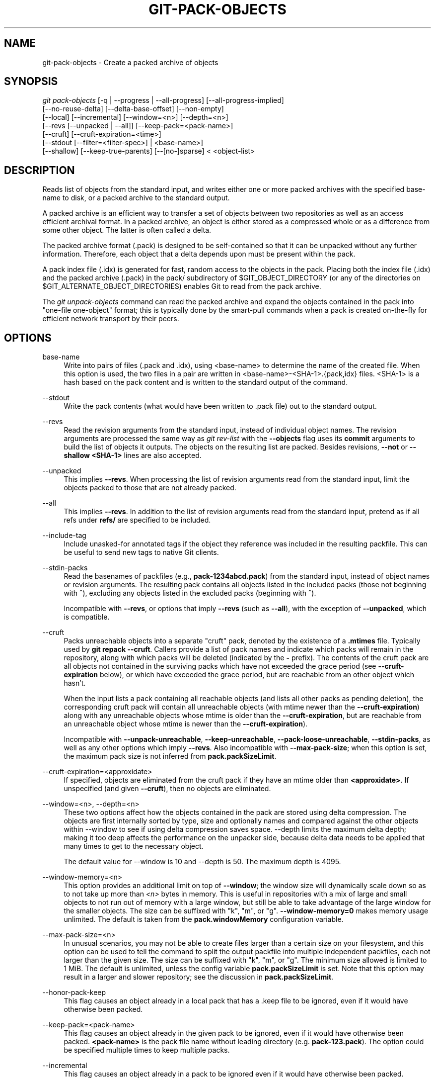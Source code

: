 '\" t
.\"     Title: git-pack-objects
.\"    Author: [FIXME: author] [see http://www.docbook.org/tdg5/en/html/author]
.\" Generator: DocBook XSL Stylesheets vsnapshot <http://docbook.sf.net/>
.\"      Date: 2023-05-11
.\"    Manual: Git Manual
.\"    Source: Git 2.40.1.556.g5bc069e383
.\"  Language: English
.\"
.TH "GIT\-PACK\-OBJECTS" "1" "2023\-05\-11" "Git 2\&.40\&.1\&.556\&.g5bc069" "Git Manual"
.\" -----------------------------------------------------------------
.\" * Define some portability stuff
.\" -----------------------------------------------------------------
.\" ~~~~~~~~~~~~~~~~~~~~~~~~~~~~~~~~~~~~~~~~~~~~~~~~~~~~~~~~~~~~~~~~~
.\" http://bugs.debian.org/507673
.\" http://lists.gnu.org/archive/html/groff/2009-02/msg00013.html
.\" ~~~~~~~~~~~~~~~~~~~~~~~~~~~~~~~~~~~~~~~~~~~~~~~~~~~~~~~~~~~~~~~~~
.ie \n(.g .ds Aq \(aq
.el       .ds Aq '
.\" -----------------------------------------------------------------
.\" * set default formatting
.\" -----------------------------------------------------------------
.\" disable hyphenation
.nh
.\" disable justification (adjust text to left margin only)
.ad l
.\" -----------------------------------------------------------------
.\" * MAIN CONTENT STARTS HERE *
.\" -----------------------------------------------------------------
.SH "NAME"
git-pack-objects \- Create a packed archive of objects
.SH "SYNOPSIS"
.sp
.nf
\fIgit pack\-objects\fR [\-q | \-\-progress | \-\-all\-progress] [\-\-all\-progress\-implied]
        [\-\-no\-reuse\-delta] [\-\-delta\-base\-offset] [\-\-non\-empty]
        [\-\-local] [\-\-incremental] [\-\-window=<n>] [\-\-depth=<n>]
        [\-\-revs [\-\-unpacked | \-\-all]] [\-\-keep\-pack=<pack\-name>]
        [\-\-cruft] [\-\-cruft\-expiration=<time>]
        [\-\-stdout [\-\-filter=<filter\-spec>] | <base\-name>]
        [\-\-shallow] [\-\-keep\-true\-parents] [\-\-[no\-]sparse] < <object\-list>
.fi
.sp
.SH "DESCRIPTION"
.sp
Reads list of objects from the standard input, and writes either one or more packed archives with the specified base\-name to disk, or a packed archive to the standard output\&.
.sp
A packed archive is an efficient way to transfer a set of objects between two repositories as well as an access efficient archival format\&. In a packed archive, an object is either stored as a compressed whole or as a difference from some other object\&. The latter is often called a delta\&.
.sp
The packed archive format (\&.pack) is designed to be self\-contained so that it can be unpacked without any further information\&. Therefore, each object that a delta depends upon must be present within the pack\&.
.sp
A pack index file (\&.idx) is generated for fast, random access to the objects in the pack\&. Placing both the index file (\&.idx) and the packed archive (\&.pack) in the pack/ subdirectory of $GIT_OBJECT_DIRECTORY (or any of the directories on $GIT_ALTERNATE_OBJECT_DIRECTORIES) enables Git to read from the pack archive\&.
.sp
The \fIgit unpack\-objects\fR command can read the packed archive and expand the objects contained in the pack into "one\-file one\-object" format; this is typically done by the smart\-pull commands when a pack is created on\-the\-fly for efficient network transport by their peers\&.
.SH "OPTIONS"
.PP
base\-name
.RS 4
Write into pairs of files (\&.pack and \&.idx), using <base\-name> to determine the name of the created file\&. When this option is used, the two files in a pair are written in <base\-name>\-<SHA\-1>\&.{pack,idx} files\&. <SHA\-1> is a hash based on the pack content and is written to the standard output of the command\&.
.RE
.PP
\-\-stdout
.RS 4
Write the pack contents (what would have been written to \&.pack file) out to the standard output\&.
.RE
.PP
\-\-revs
.RS 4
Read the revision arguments from the standard input, instead of individual object names\&. The revision arguments are processed the same way as
\fIgit rev\-list\fR
with the
\fB\-\-objects\fR
flag uses its
\fBcommit\fR
arguments to build the list of objects it outputs\&. The objects on the resulting list are packed\&. Besides revisions,
\fB\-\-not\fR
or
\fB\-\-shallow <SHA\-1>\fR
lines are also accepted\&.
.RE
.PP
\-\-unpacked
.RS 4
This implies
\fB\-\-revs\fR\&. When processing the list of revision arguments read from the standard input, limit the objects packed to those that are not already packed\&.
.RE
.PP
\-\-all
.RS 4
This implies
\fB\-\-revs\fR\&. In addition to the list of revision arguments read from the standard input, pretend as if all refs under
\fBrefs/\fR
are specified to be included\&.
.RE
.PP
\-\-include\-tag
.RS 4
Include unasked\-for annotated tags if the object they reference was included in the resulting packfile\&. This can be useful to send new tags to native Git clients\&.
.RE
.PP
\-\-stdin\-packs
.RS 4
Read the basenames of packfiles (e\&.g\&.,
\fBpack\-1234abcd\&.pack\fR) from the standard input, instead of object names or revision arguments\&. The resulting pack contains all objects listed in the included packs (those not beginning with
\fB^\fR), excluding any objects listed in the excluded packs (beginning with
\fB^\fR)\&.
.sp
Incompatible with
\fB\-\-revs\fR, or options that imply
\fB\-\-revs\fR
(such as
\fB\-\-all\fR), with the exception of
\fB\-\-unpacked\fR, which is compatible\&.
.RE
.PP
\-\-cruft
.RS 4
Packs unreachable objects into a separate "cruft" pack, denoted by the existence of a
\fB\&.mtimes\fR
file\&. Typically used by
\fBgit repack \-\-cruft\fR\&. Callers provide a list of pack names and indicate which packs will remain in the repository, along with which packs will be deleted (indicated by the
\fB\-\fR
prefix)\&. The contents of the cruft pack are all objects not contained in the surviving packs which have not exceeded the grace period (see
\fB\-\-cruft\-expiration\fR
below), or which have exceeded the grace period, but are reachable from an other object which hasn\(cqt\&.
.sp
When the input lists a pack containing all reachable objects (and lists all other packs as pending deletion), the corresponding cruft pack will contain all unreachable objects (with mtime newer than the
\fB\-\-cruft\-expiration\fR) along with any unreachable objects whose mtime is older than the
\fB\-\-cruft\-expiration\fR, but are reachable from an unreachable object whose mtime is newer than the
\fB\-\-cruft\-expiration\fR)\&.
.sp
Incompatible with
\fB\-\-unpack\-unreachable\fR,
\fB\-\-keep\-unreachable\fR,
\fB\-\-pack\-loose\-unreachable\fR,
\fB\-\-stdin\-packs\fR, as well as any other options which imply
\fB\-\-revs\fR\&. Also incompatible with
\fB\-\-max\-pack\-size\fR; when this option is set, the maximum pack size is not inferred from
\fBpack\&.packSizeLimit\fR\&.
.RE
.PP
\-\-cruft\-expiration=<approxidate>
.RS 4
If specified, objects are eliminated from the cruft pack if they have an mtime older than
\fB<approxidate>\fR\&. If unspecified (and given
\fB\-\-cruft\fR), then no objects are eliminated\&.
.RE
.PP
\-\-window=<n>, \-\-depth=<n>
.RS 4
These two options affect how the objects contained in the pack are stored using delta compression\&. The objects are first internally sorted by type, size and optionally names and compared against the other objects within \-\-window to see if using delta compression saves space\&. \-\-depth limits the maximum delta depth; making it too deep affects the performance on the unpacker side, because delta data needs to be applied that many times to get to the necessary object\&.
.sp
The default value for \-\-window is 10 and \-\-depth is 50\&. The maximum depth is 4095\&.
.RE
.PP
\-\-window\-memory=<n>
.RS 4
This option provides an additional limit on top of
\fB\-\-window\fR; the window size will dynamically scale down so as to not take up more than
\fI<n>\fR
bytes in memory\&. This is useful in repositories with a mix of large and small objects to not run out of memory with a large window, but still be able to take advantage of the large window for the smaller objects\&. The size can be suffixed with "k", "m", or "g"\&.
\fB\-\-window\-memory=0\fR
makes memory usage unlimited\&. The default is taken from the
\fBpack\&.windowMemory\fR
configuration variable\&.
.RE
.PP
\-\-max\-pack\-size=<n>
.RS 4
In unusual scenarios, you may not be able to create files larger than a certain size on your filesystem, and this option can be used to tell the command to split the output packfile into multiple independent packfiles, each not larger than the given size\&. The size can be suffixed with "k", "m", or "g"\&. The minimum size allowed is limited to 1 MiB\&. The default is unlimited, unless the config variable
\fBpack\&.packSizeLimit\fR
is set\&. Note that this option may result in a larger and slower repository; see the discussion in
\fBpack\&.packSizeLimit\fR\&.
.RE
.PP
\-\-honor\-pack\-keep
.RS 4
This flag causes an object already in a local pack that has a \&.keep file to be ignored, even if it would have otherwise been packed\&.
.RE
.PP
\-\-keep\-pack=<pack\-name>
.RS 4
This flag causes an object already in the given pack to be ignored, even if it would have otherwise been packed\&.
\fB<pack\-name>\fR
is the pack file name without leading directory (e\&.g\&.
\fBpack\-123\&.pack\fR)\&. The option could be specified multiple times to keep multiple packs\&.
.RE
.PP
\-\-incremental
.RS 4
This flag causes an object already in a pack to be ignored even if it would have otherwise been packed\&.
.RE
.PP
\-\-local
.RS 4
This flag causes an object that is borrowed from an alternate object store to be ignored even if it would have otherwise been packed\&.
.RE
.PP
\-\-non\-empty
.RS 4
Only create a packed archive if it would contain at least one object\&.
.RE
.PP
\-\-progress
.RS 4
Progress status is reported on the standard error stream by default when it is attached to a terminal, unless \-q is specified\&. This flag forces progress status even if the standard error stream is not directed to a terminal\&.
.RE
.PP
\-\-all\-progress
.RS 4
When \-\-stdout is specified then progress report is displayed during the object count and compression phases but inhibited during the write\-out phase\&. The reason is that in some cases the output stream is directly linked to another command which may wish to display progress status of its own as it processes incoming pack data\&. This flag is like \-\-progress except that it forces progress report for the write\-out phase as well even if \-\-stdout is used\&.
.RE
.PP
\-\-all\-progress\-implied
.RS 4
This is used to imply \-\-all\-progress whenever progress display is activated\&. Unlike \-\-all\-progress this flag doesn\(cqt actually force any progress display by itself\&.
.RE
.PP
\-q
.RS 4
This flag makes the command not to report its progress on the standard error stream\&.
.RE
.PP
\-\-no\-reuse\-delta
.RS 4
When creating a packed archive in a repository that has existing packs, the command reuses existing deltas\&. This sometimes results in a slightly suboptimal pack\&. This flag tells the command not to reuse existing deltas but compute them from scratch\&.
.RE
.PP
\-\-no\-reuse\-object
.RS 4
This flag tells the command not to reuse existing object data at all, including non deltified object, forcing recompression of everything\&. This implies \-\-no\-reuse\-delta\&. Useful only in the obscure case where wholesale enforcement of a different compression level on the packed data is desired\&.
.RE
.PP
\-\-compression=<n>
.RS 4
Specifies compression level for newly\-compressed data in the generated pack\&. If not specified, pack compression level is determined first by pack\&.compression, then by core\&.compression, and defaults to \-1, the zlib default, if neither is set\&. Add \-\-no\-reuse\-object if you want to force a uniform compression level on all data no matter the source\&.
.RE
.PP
\-\-[no\-]sparse
.RS 4
Toggle the "sparse" algorithm to determine which objects to include in the pack, when combined with the "\-\-revs" option\&. This algorithm only walks trees that appear in paths that introduce new objects\&. This can have significant performance benefits when computing a pack to send a small change\&. However, it is possible that extra objects are added to the pack\-file if the included commits contain certain types of direct renames\&. If this option is not included, it defaults to the value of
\fBpack\&.useSparse\fR, which is true unless otherwise specified\&.
.RE
.PP
\-\-thin
.RS 4
Create a "thin" pack by omitting the common objects between a sender and a receiver in order to reduce network transfer\&. This option only makes sense in conjunction with \-\-stdout\&.
.sp
Note: A thin pack violates the packed archive format by omitting required objects and is thus unusable by Git without making it self\-contained\&. Use
\fBgit index\-pack \-\-fix\-thin\fR
(see
\fBgit-index-pack\fR(1)) to restore the self\-contained property\&.
.RE
.PP
\-\-shallow
.RS 4
Optimize a pack that will be provided to a client with a shallow repository\&. This option, combined with \-\-thin, can result in a smaller pack at the cost of speed\&.
.RE
.PP
\-\-delta\-base\-offset
.RS 4
A packed archive can express the base object of a delta as either a 20\-byte object name or as an offset in the stream, but ancient versions of Git don\(cqt understand the latter\&. By default,
\fIgit pack\-objects\fR
only uses the former format for better compatibility\&. This option allows the command to use the latter format for compactness\&. Depending on the average delta chain length, this option typically shrinks the resulting packfile by 3\-5 per\-cent\&.
.sp
Note: Porcelain commands such as
\fBgit gc\fR
(see
\fBgit-gc\fR(1)),
\fBgit repack\fR
(see
\fBgit-repack\fR(1)) pass this option by default in modern Git when they put objects in your repository into pack files\&. So does
\fBgit bundle\fR
(see
\fBgit-bundle\fR(1)) when it creates a bundle\&.
.RE
.PP
\-\-threads=<n>
.RS 4
Specifies the number of threads to spawn when searching for best delta matches\&. This requires that pack\-objects be compiled with pthreads otherwise this option is ignored with a warning\&. This is meant to reduce packing time on multiprocessor machines\&. The required amount of memory for the delta search window is however multiplied by the number of threads\&. Specifying 0 will cause Git to auto\-detect the number of CPU\(cqs and set the number of threads accordingly\&.
.RE
.PP
\-\-index\-version=<version>[,<offset>]
.RS 4
This is intended to be used by the test suite only\&. It allows to force the version for the generated pack index, and to force 64\-bit index entries on objects located above the given offset\&.
.RE
.PP
\-\-keep\-true\-parents
.RS 4
With this option, parents that are hidden by grafts are packed nevertheless\&.
.RE
.PP
\-\-filter=<filter\-spec>
.RS 4
Requires
\fB\-\-stdout\fR\&. Omits certain objects (usually blobs) from the resulting packfile\&. See
\fBgit-rev-list\fR(1)
for valid
\fB<filter\-spec>\fR
forms\&.
.RE
.PP
\-\-no\-filter
.RS 4
Turns off any previous
\fB\-\-filter=\fR
argument\&.
.RE
.PP
\-\-missing=<missing\-action>
.RS 4
A debug option to help with future "partial clone" development\&. This option specifies how missing objects are handled\&.
.sp
The form
\fI\-\-missing=error\fR
requests that pack\-objects stop with an error if a missing object is encountered\&. If the repository is a partial clone, an attempt to fetch missing objects will be made before declaring them missing\&. This is the default action\&.
.sp
The form
\fI\-\-missing=allow\-any\fR
will allow object traversal to continue if a missing object is encountered\&. No fetch of a missing object will occur\&. Missing objects will silently be omitted from the results\&.
.sp
The form
\fI\-\-missing=allow\-promisor\fR
is like
\fIallow\-any\fR, but will only allow object traversal to continue for EXPECTED promisor missing objects\&. No fetch of a missing object will occur\&. An unexpected missing object will raise an error\&.
.RE
.PP
\-\-exclude\-promisor\-objects
.RS 4
Omit objects that are known to be in the promisor remote\&. (This option has the purpose of operating only on locally created objects, so that when we repack, we still maintain a distinction between locally created objects [without \&.promisor] and objects from the promisor remote [with \&.promisor]\&.) This is used with partial clone\&.
.RE
.PP
\-\-keep\-unreachable
.RS 4
Objects unreachable from the refs in packs named with \-\-unpacked= option are added to the resulting pack, in addition to the reachable objects that are not in packs marked with *\&.keep files\&. This implies
\fB\-\-revs\fR\&.
.RE
.PP
\-\-pack\-loose\-unreachable
.RS 4
Pack unreachable loose objects (and their loose counterparts removed)\&. This implies
\fB\-\-revs\fR\&.
.RE
.PP
\-\-unpack\-unreachable
.RS 4
Keep unreachable objects in loose form\&. This implies
\fB\-\-revs\fR\&.
.RE
.PP
\-\-delta\-islands
.RS 4
Restrict delta matches based on "islands"\&. See DELTA ISLANDS below\&.
.RE
.SH "DELTA ISLANDS"
.sp
When possible, \fBpack\-objects\fR tries to reuse existing on\-disk deltas to avoid having to search for new ones on the fly\&. This is an important optimization for serving fetches, because it means the server can avoid inflating most objects at all and just send the bytes directly from disk\&. This optimization can\(cqt work when an object is stored as a delta against a base which the receiver does not have (and which we are not already sending)\&. In that case the server "breaks" the delta and has to find a new one, which has a high CPU cost\&. Therefore it\(cqs important for performance that the set of objects in on\-disk delta relationships match what a client would fetch\&.
.sp
In a normal repository, this tends to work automatically\&. The objects are mostly reachable from the branches and tags, and that\(cqs what clients fetch\&. Any deltas we find on the server are likely to be between objects the client has or will have\&.
.sp
But in some repository setups, you may have several related but separate groups of ref tips, with clients tending to fetch those groups independently\&. For example, imagine that you are hosting several "forks" of a repository in a single shared object store, and letting clients view them as separate repositories through \fBGIT_NAMESPACE\fR or separate repos using the alternates mechanism\&. A naive repack may find that the optimal delta for an object is against a base that is only found in another fork\&. But when a client fetches, they will not have the base object, and we\(cqll have to find a new delta on the fly\&.
.sp
A similar situation may exist if you have many refs outside of \fBrefs/heads/\fR and \fBrefs/tags/\fR that point to related objects (e\&.g\&., \fBrefs/pull\fR or \fBrefs/changes\fR used by some hosting providers)\&. By default, clients fetch only heads and tags, and deltas against objects found only in those other groups cannot be sent as\-is\&.
.sp
Delta islands solve this problem by allowing you to group your refs into distinct "islands"\&. Pack\-objects computes which objects are reachable from which islands, and refuses to make a delta from an object \fBA\fR against a base which is not present in all of \fBA\fR\*(Aqs islands\&. This results in slightly larger packs (because we miss some delta opportunities), but guarantees that a fetch of one island will not have to recompute deltas on the fly due to crossing island boundaries\&.
.sp
When repacking with delta islands the delta window tends to get clogged with candidates that are forbidden by the config\&. Repacking with a big \-\-window helps (and doesn\(cqt take as long as it otherwise might because we can reject some object pairs based on islands before doing any computation on the content)\&.
.sp
Islands are configured via the \fBpack\&.island\fR option, which can be specified multiple times\&. Each value is a left\-anchored regular expressions matching refnames\&. For example:
.sp
.if n \{\
.RS 4
.\}
.nf
[pack]
island = refs/heads/
island = refs/tags/
.fi
.if n \{\
.RE
.\}
.sp
.sp
puts heads and tags into an island (whose name is the empty string; see below for more on naming)\&. Any refs which do not match those regular expressions (e\&.g\&., \fBrefs/pull/123\fR) is not in any island\&. Any object which is reachable only from \fBrefs/pull/\fR (but not heads or tags) is therefore not a candidate to be used as a base for \fBrefs/heads/\fR\&.
.sp
Refs are grouped into islands based on their "names", and two regexes that produce the same name are considered to be in the same island\&. The names are computed from the regexes by concatenating any capture groups from the regex, with a \fI\-\fR dash in between\&. (And if there are no capture groups, then the name is the empty string, as in the above example\&.) This allows you to create arbitrary numbers of islands\&. Only up to 14 such capture groups are supported though\&.
.sp
For example, imagine you store the refs for each fork in \fBrefs/virtual/ID\fR, where \fBID\fR is a numeric identifier\&. You might then configure:
.sp
.if n \{\
.RS 4
.\}
.nf
[pack]
island = refs/virtual/([0\-9]+)/heads/
island = refs/virtual/([0\-9]+)/tags/
island = refs/virtual/([0\-9]+)/(pull)/
.fi
.if n \{\
.RE
.\}
.sp
.sp
That puts the heads and tags for each fork in their own island (named "1234" or similar), and the pull refs for each go into their own "1234\-pull"\&.
.sp
Note that we pick a single island for each regex to go into, using "last one wins" ordering (which allows repo\-specific config to take precedence over user\-wide config, and so forth)\&.
.SH "CONFIGURATION"
.sp
Various configuration variables affect packing, see \fBgit-config\fR(1) (search for "pack" and "delta")\&.
.sp
Notably, delta compression is not used on objects larger than the \fBcore\&.bigFileThreshold\fR configuration variable and on files with the attribute \fBdelta\fR set to false\&.
.SH "SEE ALSO"
.sp
\fBgit-rev-list\fR(1) \fBgit-repack\fR(1) \fBgit-prune-packed\fR(1)
.SH "GIT"
.sp
Part of the \fBgit\fR(1) suite
